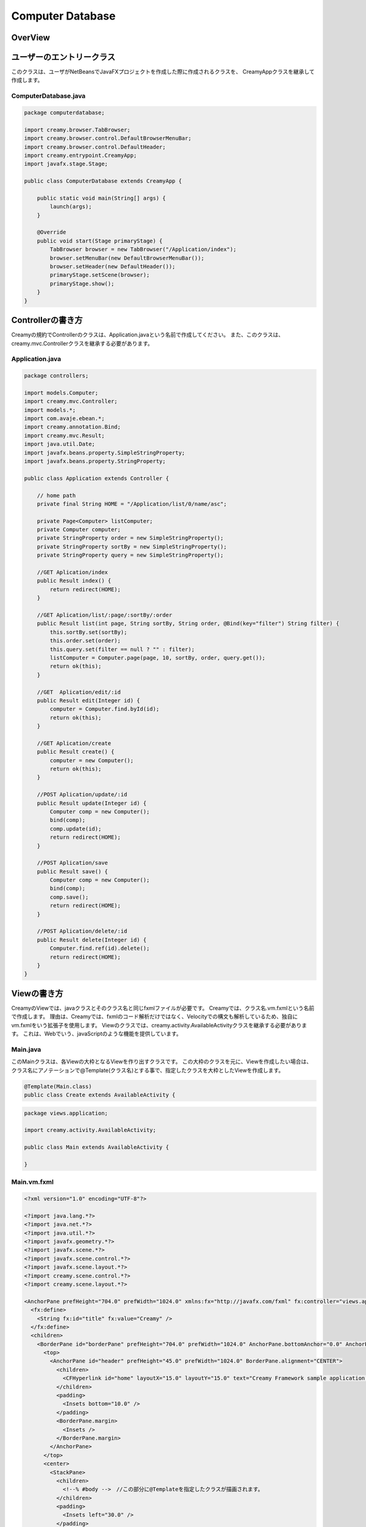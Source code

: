 =============================================
Computer Database
=============================================

OverView
=============================================

.. image:: ../images/computer-database-overview.jpg


ユーザーのエントリークラス
=============================================

このクラスは、ユーザがNetBeansでJavaFXプロジェクトを作成した際に作成されるクラスを、
CreamyAppクラスを継承して作成します。

ComputerDatabase.java
----------------------------

.. code-block:: java

	package computerdatabase;

	import creamy.browser.TabBrowser;
	import creamy.browser.control.DefaultBrowserMenuBar;
	import creamy.browser.control.DefaultHeader;
	import creamy.entrypoint.CreamyApp;
	import javafx.stage.Stage;

	public class ComputerDatabase extends CreamyApp {

	    public static void main(String[] args) {
	        launch(args);
	    }
	    
	    @Override
	    public void start(Stage primaryStage) {
	        TabBrowser browser = new TabBrowser("/Application/index");
	        browser.setMenuBar(new DefaultBrowserMenuBar());
	        browser.setHeader(new DefaultHeader());
	        primaryStage.setScene(browser);
	        primaryStage.show();
	    }
	}


Controllerの書き方
=============================================

Creamyの規約でControllerのクラスは、Application.javaという名前で作成してください。
また、このクラスは、creamy.mvc.Controllerクラスを継承する必要があります。

Application.java
---------------------

.. code-block:: java

	package controllers;

	import models.Computer;
	import creamy.mvc.Controller;
	import models.*;
	import com.avaje.ebean.*;
	import creamy.annotation.Bind;
	import creamy.mvc.Result;
	import java.util.Date;
	import javafx.beans.property.SimpleStringProperty;
	import javafx.beans.property.StringProperty;

	public class Application extends Controller {

	    // home path
	    private final String HOME = "/Application/list/0/name/asc";
	    
	    private Page<Computer> listComputer;
	    private Computer computer;
	    private StringProperty order = new SimpleStringProperty();
	    private StringProperty sortBy = new SimpleStringProperty();
	    private StringProperty query = new SimpleStringProperty();

	    //GET Aplication/index 
	    public Result index() {
	        return redirect(HOME);
	    }

	    //GET Aplication/list/:page/:sortBy/:order
	    public Result list(int page, String sortBy, String order, @Bind(key="filter") String filter) {
	        this.sortBy.set(sortBy);
	        this.order.set(order);
	        this.query.set(filter == null ? "" : filter);
	        listComputer = Computer.page(page, 10, sortBy, order, query.get());
	        return ok(this);
	    }

	    //GET  Aplication/edit/:id
	    public Result edit(Integer id) {
	        computer = Computer.find.byId(id);
	        return ok(this);
	    }

	    //GET Aplication/create
	    public Result create() {
	        computer = new Computer();
	        return ok(this);
	    }

	    //POST Aplication/update/:id
	    public Result update(Integer id) {
	        Computer comp = new Computer();
	        bind(comp);
	        comp.update(id);
	        return redirect(HOME);
	    }

	    //POST Aplication/save
	    public Result save() {
	        Computer comp = new Computer();
	        bind(comp);
	        comp.save();
	        return redirect(HOME);
	    }

	    //POST Aplication/delete/:id
	    public Result delete(Integer id) {
	        Computer.find.ref(id).delete();
	        return redirect(HOME);
	    }
	}

Viewの書き方
=============================================

CreamyのViewでは、javaクラスとそのクラス名と同じfxmlファイルが必要です。
Creamyでは、クラス名.vm.fxmlという名前で作成します。
理由は、Creamyでは、fxmlのコード解析だけではなく、Velocityでの構文も解析しているため、独自にvm.fxmlをいう拡張子を使用します。
Viewのクラスでは、creamy.activity.AvailableActivityクラスを継承する必要があります。
これは、Webでいう、javaScriptのような機能を提供しています。

Main.java
-----------------

このMainクラスは、各Viewの大枠となるViewを作り出すクラスです。
この大枠のクラスを元に、Viewを作成したい場合は、クラス名にアノテーションで@Template(クラス名)とする事で、指定したクラスを大枠としたViewを作成します。

.. code-block:: java

	@Template(Main.class)
	public class Create extends AvailableActivity {


.. code-block:: java

	package views.application;

	import creamy.activity.AvailableActivity;

	public class Main extends AvailableActivity {

	}

Main.vm.fxml
------------------

.. code-block:: xml

	<?xml version="1.0" encoding="UTF-8"?>

	<?import java.lang.*?>
	<?import java.net.*?>
	<?import java.util.*?>
	<?import javafx.geometry.*?>
	<?import javafx.scene.*?>
	<?import javafx.scene.control.*?>
	<?import javafx.scene.layout.*?>
	<?import creamy.scene.control.*?>
	<?import creamy.scene.layout.*?>

	<AnchorPane prefHeight="704.0" prefWidth="1024.0" xmlns:fx="http://javafx.com/fxml" fx:controller="views.application.Main">
	  <fx:define>
	    <String fx:id="title" fx:value="Creamy" />
	  </fx:define>
	  <children>
	    <BorderPane id="borderPane" prefHeight="704.0" prefWidth="1024.0" AnchorPane.bottomAnchor="0.0" AnchorPane.leftAnchor="0.0" AnchorPane.rightAnchor="0.0" AnchorPane.topAnchor="0.0">
	      <top>
	        <AnchorPane id="header" prefHeight="45.0" prefWidth="1024.0" BorderPane.alignment="CENTER">
	          <children>
	            <CFHyperlink id="home" layoutX="15.0" layoutY="15.0" text="Creamy Framework sample application - Computer database" path="/Application/list/0/name/asc/" />
	          </children>
	          <padding>
	            <Insets bottom="10.0" />
	          </padding>
	          <BorderPane.margin>
	            <Insets />
	          </BorderPane.margin>
	        </AnchorPane>
	      </top>
	      <center>
	        <StackPane>
	          <children>
	            <!--% #body -->　//この部分に@Templateを指定したクラスが描画されます。
	          </children>
	          <padding>
	            <Insets left="30.0" />
	          </padding>
	        </StackPane>
	      </center>
	    </BorderPane>
	  </children>
	</AnchorPane>

Create.java
--------------------

.. code-block:: java

	package views.application;

	import creamy.activity.AvailableActivity;
	import creamy.annotation.Template;
	import creamy.mvc.Request;
	import java.text.SimpleDateFormat;
	import javafx.fxml.FXML;
	import javafx.geometry.Insets;
	import javafx.scene.layout.StackPane;
	import models.Company;

	@Template(Main.class)
	public class Create extends AvailableActivity {

	    @FXML private StackPane createForm;
	    
	    // date formatter
	    private static final String DATE_FORMAT = "yyyy-MM-dd";
	    private SimpleDateFormat format = new SimpleDateFormat(DATE_FORMAT);

	    @Override
	    public void initialize() {
	        createForm.getChildren().add(
	            gridForm("/Application/save").method(Request.POST).styleClass("grid-form")
	                .row(   label("Computer Name:"),
	                        text("name"),
	                        label("Required").styleClass(this.validationResult.hasError() ? "err-text" : "guide-text"))
	                .row(   label("Introduced Date :"),
	                        text("introduced").format(format),
	                        label("Date (" + DATE_FORMAT + ")").styleClass("guide-text"))
	                .row(   label("Discontinued Date :"),
	                        text("discontinued").format(format),
	                        label("Date (" + DATE_FORMAT + ")").styleClass("guide-text")    )
	                .row(   label("Company :"),
	                        choice("company.id").items(Company.options()).prefWidth(275))
	                .row(   hbox(submit("Create this computer").styleClass("btn-primary"),
	                             label(" or "),
	                             linkbutton("/Application/index").text("Cancel").styleClass("btn"))
	                        .padding(new Insets(15,0,15,140)).spacing(5)
	                        .styleClass("actions")
	                        ,3  )
	                );
	    }
	}

Create.vm.fxml
-------------------------

.. code-block:: xml

	<?xml version="1.0" encoding="UTF-8"?>

	<?import java.lang.*?>
	<?import javafx.geometry.*?>
	<?import javafx.scene.*?>
	<?import javafx.scene.control.*?>
	<?import javafx.scene.layout.*?>

	<AnchorPane id="AnchorPane" maxHeight="-Infinity" maxWidth="-Infinity" minHeight="-Infinity" minWidth="-Infinity" prefHeight="600.0" prefWidth="1000.0" xmlns:fx="http://javafx.com/fxml" fx:controller="views.application.Create">
	  <fx:define>
	    <String fx:id="title" fx:value="Add a Computer" />
	  </fx:define>
	  <children>
	    <GridPane id="gridPane1" AnchorPane.bottomAnchor="0.0" AnchorPane.leftAnchor="0.0" AnchorPane.rightAnchor="0.0" AnchorPane.topAnchor="0.0">
	      <children>
	        <AnchorPane id="anchorPane1" prefHeight="200.0" prefWidth="200.0" GridPane.columnIndex="0" GridPane.halignment="LEFT" GridPane.rowIndex="0" GridPane.valignment="CENTER">
	          <children>
	            <Label id="label1" prefHeight="47.0" prefWidth="194.0" styleClass="subtitle" text="Add a computer" AnchorPane.bottomAnchor="20.0" AnchorPane.leftAnchor="10.0" AnchorPane.rightAnchor="0.0" AnchorPane.topAnchor="20.0" />
	          </children>
	          <GridPane.margin>
	            <Insets left="30.0" />
	          </GridPane.margin>
	        </AnchorPane>
	        <AnchorPane id="anchorPane2" prefHeight="200.0" prefWidth="200.0" GridPane.columnIndex="0" GridPane.rowIndex="1">
	          <children>
	            <StackPane id="stackPane1" fx:id="createForm" alignment="TOP_LEFT" prefHeight="484.0" prefWidth="760.0" AnchorPane.bottomAnchor="0.0" AnchorPane.leftAnchor="0.0" AnchorPane.rightAnchor="0.0" AnchorPane.topAnchor="0.0">
	              <children>
	                <HBox id="hBox1" prefHeight="100.0" prefWidth="200.0" spacing="10.0">
	                  <padding>
	                    <Insets left="20.0" />
	                  </padding>
	                </HBox>
	              </children>
	            </StackPane>
	          </children>
	          <GridPane.margin>
	            <Insets left="40.0" />
	          </GridPane.margin>
	        </AnchorPane>
	      </children>
	      <columnConstraints>
	        <ColumnConstraints hgrow="SOMETIMES" minWidth="10.0" />
	      </columnConstraints>
	      <rowConstraints>
	        <RowConstraints maxHeight="299.0" minHeight="10.0" prefHeight="80.0" vgrow="SOMETIMES" />
	        <RowConstraints maxHeight="520.0" minHeight="10.0" prefHeight="466.0" valignment="TOP" vgrow="SOMETIMES" />
	      </rowConstraints>
	    </GridPane>
	  </children>
	</AnchorPane>

Edit.java
-----------------

.. code-block:: java

	package views.application;

	import creamy.activity.AvailableActivity;
	import creamy.annotation.Template;
	import creamy.mvc.Request;
	import java.text.SimpleDateFormat;
	import javafx.fxml.FXML;
	import javafx.geometry.Insets;
	import javafx.geometry.Pos;
	import javafx.scene.layout.StackPane;
	import models.Company;
	import models.Computer;

	@Template(Main.class)
	public class Edit extends AvailableActivity {
	    
	    @FXML StackPane editForm;
	    @FXML StackPane deleteForm;

	    // date formatter
	    private static final String DATE_FORMAT = "yyyy-MM-dd";
	    private SimpleDateFormat format = new SimpleDateFormat(DATE_FORMAT);    
	    
	    //public String title() { return "Edit Computer"; }

	    // data
	    private Computer computer;
	    
	    public void initialize() {
	        // edit form
	        editForm.getChildren().add(
	            gridForm("/Application/update/" + computer.getId()).method(Request.POST).styleClass("grid-form")
	                .row(   label("Computer Name:"),
	                        text("name").value(computer.getName()),
	                        label("Required").styleClass("guide-text")  )
	                .row(   label("Introduced Date :"),
	                        text("introduced").format(format).value(computer.getIntroduced()),
	                        label("Date (" + DATE_FORMAT + ")").styleClass("guide-text")    )
	                .row(   label("Discontinued Date :"),
	                        text("discontinued").format(format).value(computer.getDiscontinued()),
	                        label("Date (" + DATE_FORMAT + ")").styleClass("guide-text")    )
	                .row(   label("Company :"),
	                        choice("company.id").items(Company.options()).prefWidth(275)
	                               .value(computer.getCompany() != null ? computer.getCompany().getId() : null) )
	                .row(   hbox(submit("Save this computer").styleClass("btn-primary"),
	                             label(" or "),
	                             linkbutton("/Application/index").text("Cancel").styleClass("btn"))
	                        .padding(new Insets(15,0,15,140)).spacing(5)
	                        .styleClass("actions")
	                        ,3)
	                );
	        // delete from
	        deleteForm.getChildren().add(
	             hform("/Application/delete/" + computer.getId()).method(Request.POST).align(Pos.CENTER_RIGHT)
	                .add(   submit("Delete this computer").styleClass("btn-danger") )
	                );
	    }
	}

Edit.vm.fxml
--------------------

.. code-block:: xml

	<?xml version="1.0" encoding="UTF-8"?>

	<?import java.lang.*?>
	<?import javafx.geometry.*?>
	<?import javafx.scene.*?>
	<?import javafx.scene.control.*?>
	<?import javafx.scene.layout.*?>

	<AnchorPane id="AnchorPane" maxHeight="-Infinity" maxWidth="-Infinity" minHeight="-Infinity" minWidth="-Infinity" prefHeight="600.0" prefWidth="1000.0" xmlns:fx="http://javafx.com/fxml" fx:controller="views.application.Edit">
	  <fx:define>
	    <String fx:id="title" fx:value="Edit Computer" />
	  </fx:define>
	  <children>
	    <GridPane id="gridPane1" AnchorPane.bottomAnchor="0.0" AnchorPane.leftAnchor="0.0" AnchorPane.rightAnchor="0.0" AnchorPane.topAnchor="0.0">
	      <children>
	        <AnchorPane id="anchorPane1" prefHeight="200.0" prefWidth="200.0" GridPane.columnIndex="0" GridPane.halignment="LEFT" GridPane.rowIndex="0" GridPane.valignment="CENTER">
	          <children>
	            <GridPane id="gridPane2" prefHeight="87.0" prefWidth="770.0" AnchorPane.bottomAnchor="0.0" AnchorPane.leftAnchor="0.0" AnchorPane.rightAnchor="0.0" AnchorPane.topAnchor="0.0">
	              <children>
	                <AnchorPane id="anchorPane3" prefHeight="200.0" prefWidth="200.0" GridPane.columnIndex="0" GridPane.rowIndex="0">
	                  <children>
	                    <Label id="label1" prefHeight="47.0" prefWidth="541.0" styleClass="subtitle" text="Edit computer" AnchorPane.bottomAnchor="0.0" AnchorPane.leftAnchor="0.0" AnchorPane.rightAnchor="0.0" AnchorPane.topAnchor="0.0" />
	                  </children>
	                </AnchorPane>
	                <StackPane id="stackPane2" fx:id="deleteForm" alignment="CENTER_RIGHT" prefHeight="107.0" prefWidth="233.0" GridPane.columnIndex="1" GridPane.rowIndex="0" GridPane.valignment="CENTER">
	                  <padding>
	                    <Insets right="20.0" />
	                  </padding>
	                </StackPane>
	              </children>
	              <columnConstraints>
	                <ColumnConstraints hgrow="SOMETIMES" maxWidth="788.0" minWidth="10.0" prefWidth="694.0" />
	                <ColumnConstraints hgrow="SOMETIMES" maxWidth="383.0" minWidth="10.0" prefWidth="276.0" />
	              </columnConstraints>
	              <rowConstraints>
	                <RowConstraints minHeight="10.0" vgrow="SOMETIMES" />
	              </rowConstraints>
	            </GridPane>
	          </children>
	          <GridPane.margin>
	            <Insets left="30.0" />
	          </GridPane.margin>
	        </AnchorPane>
	        <AnchorPane id="anchorPane2" prefHeight="200.0" prefWidth="200.0" GridPane.columnIndex="0" GridPane.rowIndex="1">
	          <children>
	            <StackPane id="stackPane1" fx:id="editForm" alignment="TOP_LEFT" prefHeight="484.0" prefWidth="760.0" AnchorPane.bottomAnchor="0.0" AnchorPane.leftAnchor="0.0" AnchorPane.rightAnchor="0.0" AnchorPane.topAnchor="0.0">
	              <children>
	                <HBox id="hBox1" prefHeight="100.0" prefWidth="200.0" spacing="10.0">
	                  <padding>
	                    <Insets left="20.0" />
	                  </padding>
	                </HBox>
	              </children>
	            </StackPane>
	          </children>
	          <GridPane.margin>
	            <Insets left="40.0" />
	          </GridPane.margin>
	        </AnchorPane>
	      </children>
	      <columnConstraints>
	        <ColumnConstraints hgrow="SOMETIMES" minWidth="10.0" />
	      </columnConstraints>
	      <rowConstraints>
	        <RowConstraints maxHeight="299.0" minHeight="10.0" prefHeight="80.0" vgrow="SOMETIMES" />
	        <RowConstraints maxHeight="520.0" minHeight="10.0" prefHeight="466.0" valignment="TOP" vgrow="SOMETIMES" />
	      </rowConstraints>
	    </GridPane>
	  </children>
	</AnchorPane>

List.java
-----------------

.. code-block:: java

	package views.application;

	import com.avaje.ebean.Page;
	import creamy.activity.*;
	import creamy.annotation.Template;
	import creamy.scene.control.CFHyperlink;
	import creamy.scene.control.CFLabel;
	import creamy.scene.control.CFLinkButton;
	import creamy.scene.control.CFTextField;
	import creamy.scene.layout.CFHForm;
	import java.text.SimpleDateFormat;
	import java.util.Date;
	import java.util.HashMap;
	import java.util.Map;
	import javafx.beans.binding.Bindings;
	import javafx.beans.binding.StringExpression;
	import javafx.beans.property.SimpleStringProperty;
	import javafx.beans.property.StringProperty;
	import javafx.collections.FXCollections;
	import javafx.collections.ObservableList;
	import javafx.event.ActionEvent;
	import javafx.event.EventHandler;
	import javafx.fxml.FXML;
	import javafx.scene.control.Label;
	import javafx.scene.control.LabelBuilder;
	import javafx.scene.control.TableColumn;
	import javafx.scene.control.TableView;
	import javafx.scene.control.cell.PropertyValueFactory;
	import javafx.scene.input.MouseEvent;
	import models.Company;
	import models.Computer;

	@Template(Main.class)
	public class List extends AvailableActivity {

	    // Set page title
	    public String title() { return "Computer-Database"; }
	    
	    // Table view and columns
	    @FXML private TableView<DispComputer> computerTable;
	    @FXML private TableColumn computerName;
	    @FXML private TableColumn introduced;
	    @FXML private TableColumn discontinued;
	    @FXML private TableColumn company;
	    
	    // Hyper links (prev & next)
	    @FXML private CFHyperlink prevLink;
	    @FXML private CFHyperlink nextLink;
	    
	    // To create page
	    @FXML private CFLinkButton createButton;
	    
	    // Search form
	    @FXML private CFHForm searchForm;
	    @FXML private CFTextField filter;
	    @FXML private CFLabel fromRow;
	    
	    @FXML private CFLabel toRow;
	    
	    // Lists of computers
	    private Page<Computer> listComputer;
	    
	    // request parameteers
	    private StringProperty order;
	    private StringProperty sortBy;
	    private StringProperty query;
	    
	    // path for next page
	    private StringProperty currentPage;
	    private StringExpression path;

	    public void initialize() {
	        // Initialize contorller path
	        currentPage = new SimpleStringProperty("0");
	        path = Bindings.concat("/Application/list/", currentPage, "/", sortBy, "/", order);
	        
	        // build table view
	        buildTableView();

	        // build search form
	        searchForm.addEventFilter(ActionEvent.ACTION, new EventHandler<ActionEvent>() {
	            @Override
	            public void handle(ActionEvent event) {
	                searchForm.setPath(path.getValue());
	            }
	        });
	        
	        // build link
	        buildLink(prevLink, listComputer.hasPrev(), listComputer.getPageIndex() - 1);
	        buildLink(nextLink, listComputer.hasNext(), listComputer.getPageIndex() + 1);

	        // build labels
	        //Integer from = (Integer.valueOf(;
	        fromRow.setText(String.valueOf(listComputer.getPageIndex() * 10 + 1));
	        toRow.setText(String.valueOf(listComputer.getPageIndex() * 10 + 10));
	    }

	    private void buildTableView() {
	        // data copy from model to display model
	        ObservableList<DispComputer> entries = FXCollections.observableArrayList();
	        for (Computer compm : listComputer.getList()) {
	            entries.add(new DispComputer(compm));
	        }

	        // Set event handler to tableView
	        // (CLick event of table headers)
	        final Map<TableColumn, String> columnsMap = buildColumns();
	        computerTable.addEventHandler(MouseEvent.MOUSE_CLICKED, new EventHandler<MouseEvent>() {

	            @Override
	            public void handle(MouseEvent e) {
	                ObservableList<TableColumn<DispComputer, ?>> sortCols = computerTable.getSortOrder();
	                if (sortCols.isEmpty()) {
	                    return;
	                }
	                TableColumn sortCol = sortCols.get(0);
	                sortBy.set(columnsMap.get(sortCol));
	                order.set(sortCol.getSortType() == TableColumn.SortType.ASCENDING ? "asc" : "desc");
	            }
	        });

	        // Bind display mode to computer table view
	        computerTable.setItems(entries);
	    }

	    // set setCellValueFactory to all column
	    private Map<TableColumn, String> buildColumns() {
	        final Map<TableColumn, String> columnsMap = new HashMap<TableColumn, String>() {
	            {
	                put(computerName, "name");
	                put(introduced, "introduced");
	                put(discontinued, "discontinued");
	                put(company, "company");
	            }
	        };
	        for (TableColumn column : columnsMap.keySet()) {
	            column.setCellValueFactory(new PropertyValueFactory(columnsMap.get(column)));
	        }
	        computerName.setComparator(new CFHyperlink.Comprator());
	        return columnsMap;
	    }
	    
	    private void buildLink(final CFHyperlink link, Boolean enabled, final int pageNo) {
	        // set enaabled
	        link.setDisable(!enabled);
	        
	        // set event filter (for dynamic path)
	        if (!enabled) return;
	        link.addEventFilter(ActionEvent.ACTION, new EventHandler<ActionEvent>() {
	            @Override
	            public void handle(ActionEvent event) {
	                currentPage.set(String.valueOf(pageNo));
	                link.setPath(path.getValue() + "/" + query.get());            }
	        });
	    }
	        
	    protected class DispComputer {

	        private final SimpleDateFormat formatter = new SimpleDateFormat("yyyy-MM-dd");
	        public CFHyperlink name;
	        public String introduced;
	        public String discontinued;
	        public Label company;

	        protected DispComputer(Computer compm) {
	            setName(compm);
	            setIntroduced(compm.getIntroduced());
	            setDiscontinued(compm.getDiscontinued());
	            setCompany(compm.getCompany());
	        }
	        public String getDiscontinued() {
	            return discontinued;
	        }
	        public void setDiscontinued(String discontinued) {
	            this.discontinued = discontinued;
	        }
	        public String getIntroduced() {
	            return introduced;
	        }
	        public void setIntroduced(String introduced) {
	            this.introduced = introduced;
	        }
	        public CFHyperlink getName() {
	            return name;
	        }
	        public void setName(CFHyperlink name) {
	            this.name = name;
	        }
	        private void setName(Computer compm) {
	            this.name = hyperlink("/Application/edit/" + compm.getId().toString())
	                        .text(compm.getName()).styleClass("link-regurar").build();
	        }
	        private void setIntroduced(Date introduced) {
	            if (introduced == null) {
	                this.introduced = "-";
	                return;
	            }
	            this.introduced = formatter.format(introduced);
	        }
	        private void setDiscontinued(Date discontinued) {
	            if (discontinued == null) {
	                this.discontinued = "-";
	                return;
	            }
	            this.discontinued = formatter.format(discontinued);
	        }
	        public Label getCompany() {
	            return company;
	        }
	        private void setCompany(Company company) {
	            this.company = LabelBuilder.create().prefHeight(25).build();
	            if (company == null)
	                this.company.setText("-");
	            else
	                this.company.setText(company.getName());
	        }
	    }
	}

.. code-block:: xml

	<?xml version="1.0" encoding="UTF-8"?>

	<?import java.lang.*?>
	<?import javafx.geometry.*?>
	<?import javafx.scene.*?>
	<?import javafx.scene.control.*?>
	<?import javafx.scene.layout.*?>
	<?import creamy.scene.control.*?>
	<?import creamy.scene.layout.*?>

	<AnchorPane id="AnchorPane" maxHeight="-Infinity" maxWidth="-Infinity" minHeight="-Infinity" minWidth="-Infinity" prefHeight="600.0" prefWidth="1000.0" xmlns:fx="http://javafx.com/fxml" fx:controller="views.application.List">
	  <fx:define>
	    <String fx:id="title" fx:value="Computer-Database" />
	  </fx:define>
	  <children>
	    <GridPane id="gridPane1" AnchorPane.bottomAnchor="0.0" AnchorPane.leftAnchor="0.0" AnchorPane.rightAnchor="0.0" AnchorPane.topAnchor="0.0">
	      <children>
	        <AnchorPane id="anchorPane1" prefHeight="60.0" prefWidth="200.0" GridPane.columnIndex="0" GridPane.halignment="LEFT" GridPane.rowIndex="0" GridPane.valignment="CENTER">
	          <children>
	            <HBox id="hBox2" alignment="CENTER_LEFT" prefHeight="60.0" prefWidth="970.0" spacing="10.0" AnchorPane.bottomAnchor="0.0" AnchorPane.leftAnchor="0.0" AnchorPane.rightAnchor="0.0" AnchorPane.topAnchor="0.0">
	              <children>
	                <Label id="label1" text="$listComputer.getTotalRowCount()" styleClass="subtitle" />
	                <Label id="label2" text="computers found" styleClass="subtitle" />
	              </children>
	            </HBox>
	          </children>
	          <GridPane.margin>
	            <Insets left="30.0" top="20" />
	          </GridPane.margin>
	        </AnchorPane>
	        <AnchorPane id="anchorPane2" prefHeight="60.0" prefWidth="200.0" GridPane.columnIndex="0" GridPane.rowIndex="1">
	          <children>
	            <GridPane id="gridPane2" prefHeight="60.0" prefWidth="960.0" AnchorPane.bottomAnchor="0.0" AnchorPane.leftAnchor="0.0" AnchorPane.rightAnchor="0.0" AnchorPane.topAnchor="0.0">
	              <children>
	                <HBox id="hBox3" prefHeight="60.0" prefWidth="500.0" spacing="10.0" GridPane.columnIndex="0" GridPane.rowIndex="0">
	                  <children>
	                    <CFHForm fx:id="searchForm" method="GET" spacing="10.0" alignment="CENTER_LEFT" >
	                      <children>
	                        <CFTextField fx:id="filter" name="filter" promptText="Filter by computer name..." prefWidth="200.0"/>
	                        <CFSubmitButton fx:id="filterButton" styleClass="btn-primary" text="Filter by name" />
	                      </children>
	                    </CFHForm>
	                  </children>
	                  <GridPane.margin>
	                    <Insets bottom="30.0" top="30.0" />
	                  </GridPane.margin>
	                </HBox>
	                <CFLinkButton fx:id="createButton" styleClass="btn-success" path="/Application/create" alignment="CENTER_RIGHT" text="Add a new computer" GridPane.columnIndex="1" GridPane.rowIndex="0" >
	                </CFLinkButton>
	              </children>
	              <columnConstraints>
	                <ColumnConstraints hgrow="SOMETIMES" maxWidth="805.0" minWidth="10.0" prefWidth="767.0" />
	                <ColumnConstraints halignment="CENTER" hgrow="SOMETIMES" maxWidth="478.0" minWidth="10.0" prefWidth="193.0" />
	              </columnConstraints>
	              <rowConstraints>
	                <RowConstraints minHeight="10.0" vgrow="SOMETIMES" />
	              </rowConstraints>
	            </GridPane>
	          </children>
	          <GridPane.margin>
	            <Insets left="40.0" />
	          </GridPane.margin>
	        </AnchorPane>
	        <AnchorPane id="anchorPane3" prefHeight="300.0" prefWidth="200.0" GridPane.columnIndex="0" GridPane.rowIndex="2">
	          <children>
	            <TableView fx:id="computerTable" styleClass="tbl" prefHeight="300.0" prefWidth="960.0" AnchorPane.bottomAnchor="0.0" AnchorPane.leftAnchor="0.0" AnchorPane.rightAnchor="40.0" AnchorPane.topAnchor="0.0">
	              <columns>
	                <TableColumn fx:id="computerName" text="Computer name" prefWidth="338.0" />
	                <TableColumn fx:id="introduced"   text="Introduced"    prefWidth="180.0" />
	                <TableColumn fx:id="discontinued" text="Discontinued"  prefWidth="180.0" />
	                <TableColumn fx:id="company"      text="Company"       prefWidth="220.0" />
	              </columns>
	            </TableView>
	          </children>
	          <GridPane.margin>
	            <Insets left="40.0" />
	          </GridPane.margin>
	        </AnchorPane>
	        <AnchorPane id="anchorPane4" prefHeight="60.0" prefWidth="200.0" GridPane.columnIndex="0" GridPane.rowIndex="3">
	          <children>
	            <GridPane id="gridPane3" prefHeight="60.0" prefWidth="353.0" AnchorPane.bottomAnchor="0.0" AnchorPane.rightAnchor="40.0" AnchorPane.topAnchor="0.0">
	              <children>
	                <CFHyperlink fx:id="prevLink" text="←Previous" styleClass="link-regurar" GridPane.columnIndex="0" GridPane.rowIndex="0" />
	                <CFHyperlink fx:id="nextLink" text="Next→" styleClass="link-regurar" GridPane.columnIndex="2" GridPane.rowIndex="0" />
	                <HBox id="hBox1" alignment="CENTER" prefHeight="50.0" prefWidth="187.0" spacing="5.0" GridPane.columnIndex="1" GridPane.rowIndex="0">
	                  <children>
	                    <Label text="Displaying" />
	                    <CFLabel fx:id="fromRow" />
	                    <Label text="to" />
	                    <CFLabel fx:id="toRow" />
	                    <Label text="of" />
	                    <Label text="$listComputer.getTotalRowCount()" />
	                  </children>
	                </HBox>
	              </children>
	              <columnConstraints>
	                <ColumnConstraints halignment="RIGHT" hgrow="SOMETIMES" maxWidth="130.0" minWidth="10.0" prefWidth="79.0" />
	                <ColumnConstraints hgrow="SOMETIMES" maxWidth="248.0" minWidth="10.0" prefWidth="219.0" />
	                <ColumnConstraints halignment="LEFT" hgrow="SOMETIMES" maxWidth="50.0" minWidth="10.0" prefWidth="50.0" />
	              </columnConstraints>
	              <rowConstraints>
	                <RowConstraints minHeight="10.0" vgrow="SOMETIMES" />
	              </rowConstraints>
	            </GridPane>
	          </children>
	        </AnchorPane>
	      </children>
	      <columnConstraints>
	        <ColumnConstraints hgrow="SOMETIMES" minWidth="10.0" />
	      </columnConstraints>
	      <rowConstraints>
	        <RowConstraints maxHeight="60.0"  minHeight="10.0" prefHeight="60.0"  vgrow="SOMETIMES" />
	        <RowConstraints maxHeight="60.0"  minHeight="10.0" prefHeight="60.0"  valignment="TOP" vgrow="SOMETIMES" />
	        <RowConstraints maxHeight="345.0" minHeight="10.0" prefHeight="345.0" valignment="TOP" vgrow="SOMETIMES" />
	        <RowConstraints maxHeight="60.0"  minHeight="10.0" prefHeight="60.0"  valignment="TOP" vgrow="SOMETIMES" />
	      </rowConstraints>
	    </GridPane>
	  </children>
	</AnchorPane>


Modelの書き方
=============================================

Modelは、ebeanをCreamy用にWrapした、creamy.db.Modelクラスを継承してください。
そうする事で、ebeanで利用できる、O/Rマッパーの機能を利用する事ができます。

Company.java
--------------------

.. code-block:: java

	package models;

	import creamy.db.Model;
	import java.util.LinkedHashMap;
	import java.util.Map;
	import javax.persistence.Entity;
	import javax.persistence.Id;
	import javax.persistence.Table;
	import javax.validation.constraints.NotNull;

	/**
	 * Company entity managed by Ebean
	 */

	@Entity
	@Table(name="company")  
	public class Company extends Model{
	    
	    @Id
	    private Integer id;
	    
	    @NotNull
	    private String name;
	    
	    public void setId(Integer id){
	        this.id = id;
	    }
	    public Integer getId(){
	        return id;
	    }
	    public void setName(String name){
	        this.name = name;
	    }
	    public String getName(){
	    	return name;
	    }

	    /**
	     * Generic query helper for entity Company with id Long
	     */
	    public static Model.Finder<Long,Company> find = new Model.Finder<>(Long.class, Company.class);

	    public static Map<Integer,String> options() {
	        LinkedHashMap<Integer,String> options = new LinkedHashMap<>();
	        for(Company c: Company.find.orderBy("name").findList()) {
	            options.put(c.id, c.name);
	        }
	        return options;
	    }
	    
	}

Computer.java
---------------------

.. code-block:: java

	package models;

	import com.avaje.ebean.Page;
	import creamy.db.Model;
	import java.text.ParseException;
	import java.text.SimpleDateFormat;
	import java.util.Date;
	import javax.persistence.Entity;
	import javax.persistence.Id;
	import javax.persistence.ManyToOne;
	import javax.persistence.Temporal;
	import javax.validation.constraints.NotNull;
	import javax.validation.constraints.Pattern;

	/**
	 * Computer entity managed by Ebean
	 */

	@Entity 
	public class Computer extends Model {

	    @Id
	    private Integer id;
	    
	    @Pattern(regexp = "[.]+")
	    private String name;
	    
	    @NotNull
	    @Temporal(javax.persistence.TemporalType.DATE)
	    private Date introduced;
	    
	    @NotNull
	    @Temporal(javax.persistence.TemporalType.DATE)
	    private Date discontinued;
	    
	    @ManyToOne
	    private Company company;
	    
	    private static final String DATE_FORMAT = "yyyy-MM-dd";
	    private static SimpleDateFormat dateFormatter = new SimpleDateFormat(DATE_FORMAT);
	    
	    public void setId(Integer id){
	        this.id = id;
	    }
	    public Integer getId(){
	        return id;
	    }
	    public void setName(String name){
	        this.name = name;
	    }
	    public String getName(){
	        return name;
	    }
	    public void setIntroduced(Date introduced){
	        this.introduced = introduced;
	    }
	    // Convert from String to Date
	    public void setIntroduced(String introduced) {
	        try {
	            this.introduced = dateFormatter.parse(introduced);
	        } catch (ParseException ex) {
	            this.introduced = null;
	        }
	    }
	    public Date getIntroduced(){
	        return introduced;
	    }
	    public void setDiscontinued(Date discontinued){
	        this.discontinued = discontinued;
	    }
	    // Convert from String to Date
	    public void setDiscontinued(String discontinued) {
	        try {
	            this.discontinued = dateFormatter.parse(discontinued);
	        } catch (ParseException ex) {
	            this.discontinued = null;
	        }
	    }
	    public Date getDiscontinued(){
	        return discontinued;
	    }
	    public void setCompany(Company company){
	        this.company = company;
	    }
	    public Company getCompany(){
	        return company;
	    }
	    /**
	     * Generic query helper for entity Computer with id Long
	     */
	    public static Finder<Integer,Computer> find = new Finder<>(Integer.class, Computer.class); 
	    
	    /**
	     * Return a page of computer
	     *
	     * @param page Page to display
	     * @param pageSize Number of computers per page
	     * @param sortBy Computer property used for sorting
	     * @param order Sort order (either or asc or desc)
	     * @param filter Filter applied on the name column
	     */
	    public static Page<Computer> page(int page, int pageSize, String sortBy, String order, String filter) {
	        return 
	            find.where()
	                .ilike("name", "%" + filter + "%")
	                .orderBy(sortBy + " " + order)
	                .fetch("company")
	                .findPagingList(pageSize)
	                .getPage(page);
	    }
	    
	}

Download
=============================================

こちらに、ComputerDabaseのサンプルプログラムが、NetBeansプロジェクトとともに置いてあります。
解凍して、そのままご利用できます。
http://example.com/download/computer_database.zip


